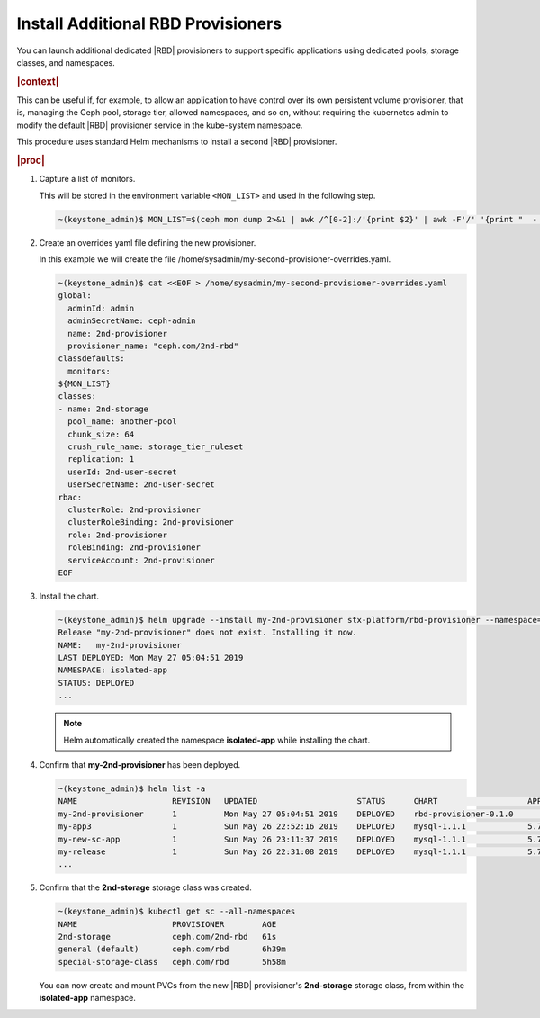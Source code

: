 
.. vgr1561030583228
.. _install-additional-rbd-provisioners:

===================================
Install Additional RBD Provisioners
===================================

You can launch additional dedicated |RBD| provisioners to support specific
applications using dedicated pools, storage classes, and namespaces.

.. rubric:: |context|

This can be useful if, for example, to allow an application to have control
over its own persistent volume provisioner, that is, managing the Ceph
pool, storage tier, allowed namespaces, and so on, without requiring the
kubernetes admin to modify the default |RBD| provisioner service in the
kube-system namespace.

This procedure uses standard Helm mechanisms to install a second
|RBD| provisioner.

.. rubric:: |proc|

#.  Capture a list of monitors.

    This will be stored in the environment variable ``<MON_LIST>`` and
    used in the following step.

    .. code-block:: none

        ~(keystone_admin)$ MON_LIST=$(ceph mon dump 2>&1 | awk /^[0-2]:/'{print $2}' | awk -F'/' '{print "  - "$1}')

#.  Create an overrides yaml file defining the new provisioner.

    In this example we will create the file
    /home/sysadmin/my-second-provisioner-overrides.yaml.

    .. code-block:: none

        ~(keystone_admin)$ cat <<EOF > /home/sysadmin/my-second-provisioner-overrides.yaml
        global:
          adminId: admin
          adminSecretName: ceph-admin
          name: 2nd-provisioner
          provisioner_name: "ceph.com/2nd-rbd"
        classdefaults:
          monitors:
        ${MON_LIST}
        classes:
        - name: 2nd-storage
          pool_name: another-pool
          chunk_size: 64
          crush_rule_name: storage_tier_ruleset
          replication: 1
          userId: 2nd-user-secret
          userSecretName: 2nd-user-secret
        rbac:
          clusterRole: 2nd-provisioner
          clusterRoleBinding: 2nd-provisioner
          role: 2nd-provisioner
          roleBinding: 2nd-provisioner
          serviceAccount: 2nd-provisioner
        EOF

#.  Install the chart.

    .. code-block:: none

        ~(keystone_admin)$ helm upgrade --install my-2nd-provisioner stx-platform/rbd-provisioner --namespace=isolated-app --values=/home/sysadmin/my-second-provisioner-overrides.yaml
        Release "my-2nd-provisioner" does not exist. Installing it now.
        NAME:   my-2nd-provisioner
        LAST DEPLOYED: Mon May 27 05:04:51 2019
        NAMESPACE: isolated-app
        STATUS: DEPLOYED
        ...

    .. note::
        Helm automatically created the namespace **isolated-app** while
        installing the chart.

#.  Confirm that **my-2nd-provisioner** has been deployed.

    .. code-block:: none

        ~(keystone_admin)$ helm list -a
        NAME                    REVISION   UPDATED                     STATUS      CHART                   APP VERSION     NAMESPACE
        my-2nd-provisioner      1          Mon May 27 05:04:51 2019    DEPLOYED    rbd-provisioner-0.1.0                   isolated-app
        my-app3                 1          Sun May 26 22:52:16 2019    DEPLOYED    mysql-1.1.1             5.7.14          new-app3
        my-new-sc-app           1          Sun May 26 23:11:37 2019    DEPLOYED    mysql-1.1.1             5.7.14          new-sc-app
        my-release              1          Sun May 26 22:31:08 2019    DEPLOYED    mysql-1.1.1             5.7.14          default
        ...

#.  Confirm that the **2nd-storage** storage class was created.

    .. code-block:: none

        ~(keystone_admin)$ kubectl get sc --all-namespaces
        NAME                    PROVISIONER        AGE
        2nd-storage             ceph.com/2nd-rbd   61s
        general (default)       ceph.com/rbd       6h39m
        special-storage-class   ceph.com/rbd       5h58m

    You can now create and mount PVCs from the new |RBD| provisioner's
    **2nd-storage** storage class, from within the **isolated-app**
    namespace.
